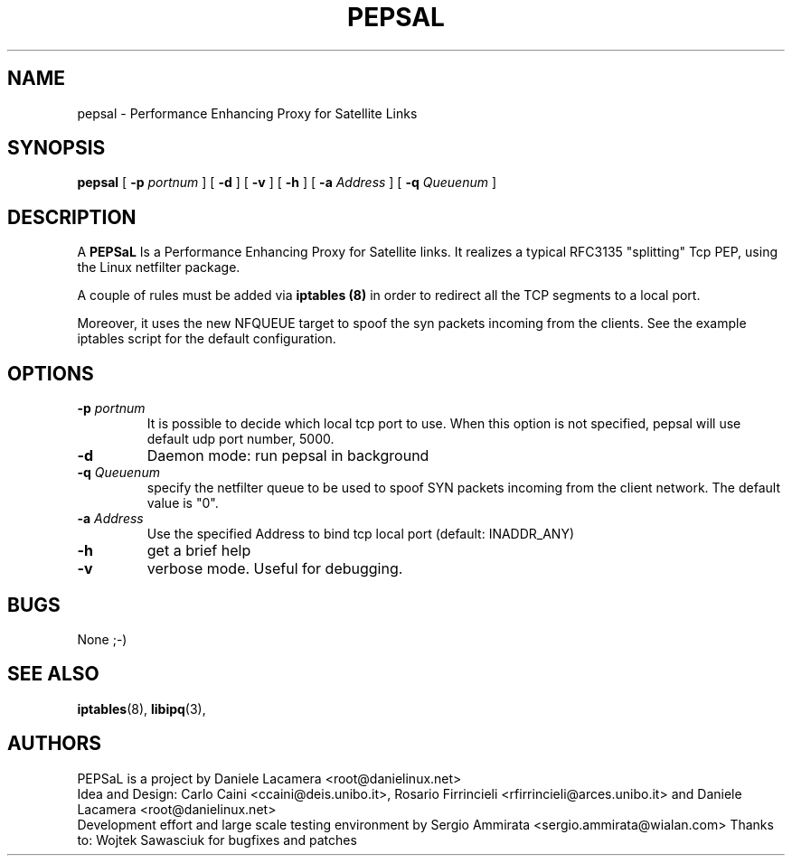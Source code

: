 .\" Copyright (c) 2006 Daniele Lacamera
.\"
.\" This is free documentation; you can redistribute it and/or
.\" modify it under the terms of the GNU General Public License as
.\" published by the Free Software Foundation; either version 2 of
.\" the License, or (at your option) any later version.
.\"
.\" The GNU General Public License's references to "object code"
.\" and "executables" are to be interpreted as the output of any
.\" document formatting or typesetting system, including
.\" intermediate and printed output.
.\"
.\" This manual is distributed in the hope that it will be useful,
.\" but WITHOUT ANY WARRANTY; without even the implied warranty of
.\" MERCHANTABILITY or FITNESS FOR A PARTICULAR PURPOSE.  See the
.\" GNU General Public License for more details.
.\"
.\" You should have received a copy of the GNU General Public
.\" License along with this manual; if not, write to the Free
.\" Software Foundation, Inc., 675 Mass Ave, Cambridge, MA 02139,
.\" USA.

.TH PEPSAL 1 "July 25, 2006" "PEPSaL Performance Enhancing Proxy"
.SH NAME
pepsal \- Performance Enhancing Proxy for Satellite Links
.SH SYNOPSIS
.B pepsal
[ 
.B \-p   
.I portnum  
] 
[ 
.B \-d  
] 
[ 
.B \-v  
] 
[ 
.B \-h  
] 
[ 
.B \-a 
.I Address
] 
[ 
.B \-q   
.I  Queuenum
] 
.br
.SH DESCRIPTION
A
\fBPEPSaL\fP 
Is a Performance Enhancing Proxy for Satellite links.
It realizes a typical RFC3135 "splitting" Tcp PEP, using the Linux
netfilter package.

A couple of rules must be added via
.B iptables (8)
in order to redirect all the TCP segments to a local port.

Moreover, it uses the new NFQUEUE target to spoof the syn packets incoming
from the clients. See the example iptables script for the default configuration.


.SH OPTIONS
.TP
.B \-p "\fIportnum\fP" 
It is possible to decide which local tcp port to use.
When this option is not specified, pepsal will use default udp port number,
5000.
.TP
.B \-d
Daemon mode: run pepsal in background
.TP
.B \-q "\fIQueuenum\fP"
specify the netfilter queue to be used to spoof SYN packets incoming from the client network.
The default value is "0".
.TP
.B \-a "\fIAddress\fP"
Use the specified Address to bind tcp local port (default: INADDR_ANY)
.TP
.B \-h 
get a brief help
.TP
.B \-v
verbose mode. Useful for debugging.
.SH BUGS
None ;-)

.SH SEE ALSO
.BR iptables (8),
.BR libipq (3),
.br
.SH AUTHORS 
PEPSaL is a project by Daniele Lacamera <root@danielinux.net>
.br
Idea and Design: Carlo Caini <ccaini@deis.unibo.it>, Rosario Firrincieli <rfirrincieli@arces.unibo.it> and Daniele Lacamera <root@danielinux.net>
.br
Development effort and large scale testing environment by Sergio Ammirata <sergio.ammirata@wialan.com>
Thanks to: Wojtek Sawasciuk for bugfixes and patches



